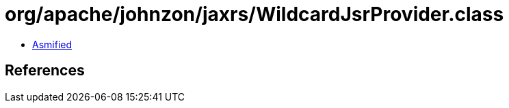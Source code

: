 = org/apache/johnzon/jaxrs/WildcardJsrProvider.class

 - link:WildcardJsrProvider-asmified.java[Asmified]

== References

